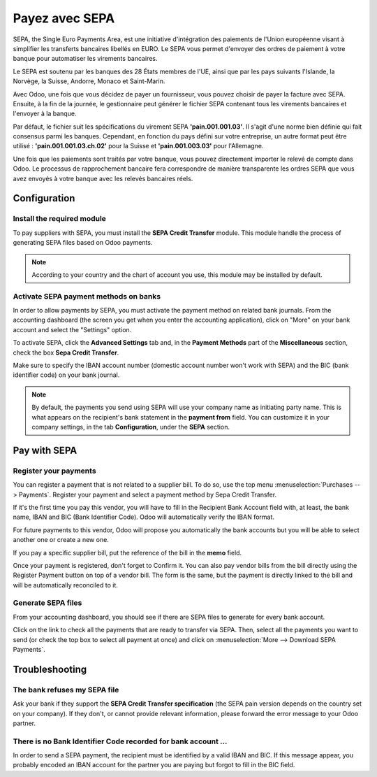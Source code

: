 ===============
Payez avec SEPA
===============

SEPA, the Single Euro Payments Area, est une initiative d'intégration des paiements
de l'Union européenne visant à simplifier les transferts bancaires libellés
en EURO. Le SEPA vous permet d'envoyer des ordres de paiement à votre banque pour automatiser
les virements bancaires.

Le SEPA est soutenu par les banques des 28 États membres de l'UE, ainsi que par les pays suivants
l'Islande, la Norvège, la Suisse, Andorre, Monaco et Saint-Marin.

Avec Odoo, une fois que vous décidez de payer un fournisseur, vous pouvez choisir de payer la facture avec SEPA. Ensuite, à la fin de la journée, le gestionnaire peut générer le fichier SEPA contenant tous les virements bancaires et l'envoyer à la banque. 

Par défaut, le fichier suit les spécifications du virement SEPA **'pain.001.001.03'**. Il s'agit d'une norme bien définie qui fait consensus parmi les banques. Cependant, en fonction du pays défini sur votre entreprise, un autre format peut être utilisé : **'pain.001.001.03.ch.02'** pour la Suisse et **'pain.001.003.03'** pour l'Allemagne.

Une fois que les paiements sont traités par votre banque, vous pouvez directement importer le relevé de compte dans Odoo. Le processus de rapprochement bancaire fera correspondre de manière transparente les ordres SEPA que vous avez envoyés à votre banque avec les relevés bancaires réels.

Configuration
=============

Install the required module
---------------------------

To pay suppliers with SEPA, you must install the **SEPA Credit Transfer**
module. This module handle the process of generating SEPA files based on
Odoo payments.

.. note::
   According to your country and the chart of account you use, this module may
   be installed by default.

Activate SEPA payment methods on banks
--------------------------------------

In order to allow payments by SEPA, you must activate the payment method
on related bank journals. From the accounting dashboard (the screen you
get when you enter the accounting application), click on "More" on your
bank account and select the "Settings" option.

To activate SEPA, click the **Advanced Settings** tab and, in the **Payment
Methods** part of the **Miscellaneous** section, check the box **Sepa Credit
Transfer**.

Make sure to specify the IBAN account number (domestic account number
won't work with SEPA) and the BIC (bank identifier code) on your bank
journal.

.. note::
   By default, the payments you send using SEPA will use your company name as
   initiating party name. This is what appears on the recipient's bank statement
   in the **payment from** field. You can customize it in your company settings,
   in the tab **Configuration**, under the **SEPA** section.

.. image:: ./media/sepa01.png
  :align: center

Pay with SEPA
=============

Register your payments
----------------------

You can register a payment that is not related to a supplier bill. To do
so, use the top menu :menuselection:`Purchases --> Payments`. Register your
payment and select a payment method by Sepa Credit Transfer.

If it's the first time you pay this vendor, you will have to fill in the
Recipient Bank Account field with, at least, the bank name, IBAN and BIC
(Bank Identifier Code). Odoo will automatically verify the IBAN format.

For future payments to this vendor, Odoo will propose you automatically
the bank accounts but you will be able to select another one or create a
new one.

If you pay a specific supplier bill, put the reference of the bill in
the **memo** field.

.. image:: ./media/sepa02.png
  :align: center

Once your payment is registered, don't forget to Confirm it. You can
also pay vendor bills from the bill directly using the Register Payment
button on top of a vendor bill. The form is the same, but the payment is
directly linked to the bill and will be automatically reconciled to it.

Generate SEPA files
-------------------

From your accounting dashboard, you should see if there are SEPA files
to generate for every bank account.

.. image:: ./media/sepa03.png
  :align: center

Click on the link to check all the payments that are ready to transfer
via SEPA. Then, select all the payments you want to send (or check the
top box to select all payment at once) and click on :menuselection:`More -->
Download SEPA Payments`.

.. image:: ./media/sepa04.png
  :align: center

Troubleshooting
===============

The bank refuses my SEPA file
-----------------------------

Ask your bank if they support the **SEPA Credit Transfer specification**
(the SEPA pain version depends on the country set on your company). If
they don't, or cannot provide relevant information, please forward the
error message to your Odoo partner.

There is no Bank Identifier Code recorded for bank account ...
--------------------------------------------------------------

In order to send a SEPA payment, the recipient must be identified by a
valid IBAN and BIC. If this message appear, you probably encoded an IBAN
account for the partner you are paying but forgot to fill in the BIC
field.

.. seealso::
   - :doc:`check`
   - :doc:`../../bank/setup/bank_accounts`
   - :doc:`../../bank/reconciliation/use_cases`
